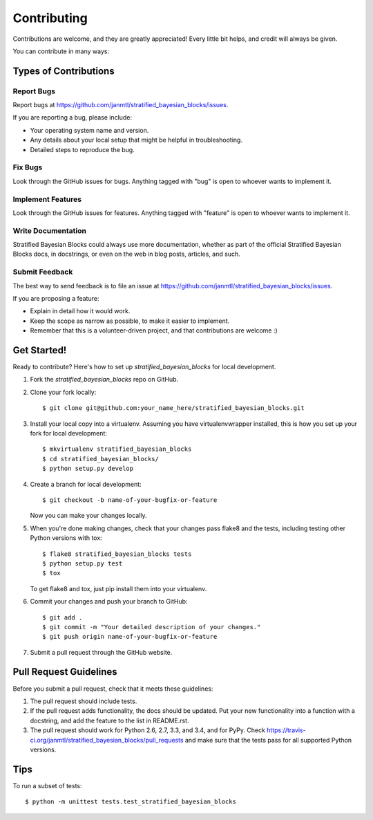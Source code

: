 ============
Contributing
============

Contributions are welcome, and they are greatly appreciated! Every
little bit helps, and credit will always be given.

You can contribute in many ways:

Types of Contributions
----------------------

Report Bugs
~~~~~~~~~~~

Report bugs at https://github.com/janmtl/stratified_bayesian_blocks/issues.

If you are reporting a bug, please include:

* Your operating system name and version.
* Any details about your local setup that might be helpful in troubleshooting.
* Detailed steps to reproduce the bug.

Fix Bugs
~~~~~~~~

Look through the GitHub issues for bugs. Anything tagged with "bug"
is open to whoever wants to implement it.

Implement Features
~~~~~~~~~~~~~~~~~~

Look through the GitHub issues for features. Anything tagged with "feature"
is open to whoever wants to implement it.

Write Documentation
~~~~~~~~~~~~~~~~~~~

Stratified Bayesian Blocks could always use more documentation, whether as part of the
official Stratified Bayesian Blocks docs, in docstrings, or even on the web in blog posts,
articles, and such.

Submit Feedback
~~~~~~~~~~~~~~~

The best way to send feedback is to file an issue at https://github.com/janmtl/stratified_bayesian_blocks/issues.

If you are proposing a feature:

* Explain in detail how it would work.
* Keep the scope as narrow as possible, to make it easier to implement.
* Remember that this is a volunteer-driven project, and that contributions
  are welcome :)

Get Started!
------------

Ready to contribute? Here's how to set up `stratified_bayesian_blocks` for local development.

1. Fork the `stratified_bayesian_blocks` repo on GitHub.
2. Clone your fork locally::

    $ git clone git@github.com:your_name_here/stratified_bayesian_blocks.git

3. Install your local copy into a virtualenv. Assuming you have virtualenvwrapper installed, this is how you set up your fork for local development::

    $ mkvirtualenv stratified_bayesian_blocks
    $ cd stratified_bayesian_blocks/
    $ python setup.py develop

4. Create a branch for local development::

    $ git checkout -b name-of-your-bugfix-or-feature

   Now you can make your changes locally.

5. When you're done making changes, check that your changes pass flake8 and the tests, including testing other Python versions with tox::

    $ flake8 stratified_bayesian_blocks tests
    $ python setup.py test
    $ tox

   To get flake8 and tox, just pip install them into your virtualenv.

6. Commit your changes and push your branch to GitHub::

    $ git add .
    $ git commit -m "Your detailed description of your changes."
    $ git push origin name-of-your-bugfix-or-feature

7. Submit a pull request through the GitHub website.

Pull Request Guidelines
-----------------------

Before you submit a pull request, check that it meets these guidelines:

1. The pull request should include tests.
2. If the pull request adds functionality, the docs should be updated. Put
   your new functionality into a function with a docstring, and add the
   feature to the list in README.rst.
3. The pull request should work for Python 2.6, 2.7, 3.3, and 3.4, and for PyPy. Check
   https://travis-ci.org/janmtl/stratified_bayesian_blocks/pull_requests
   and make sure that the tests pass for all supported Python versions.

Tips
----

To run a subset of tests::

    $ python -m unittest tests.test_stratified_bayesian_blocks

